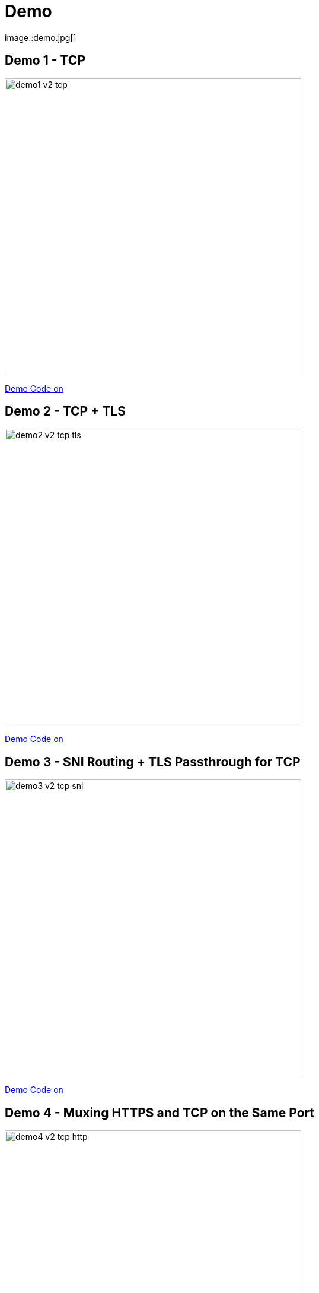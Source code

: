 
[{invert}]

= Demo
image::demo.jpg[]

[{invert}]
== Demo 1 - TCP

image::demo1-v2-tcp.png[width=500]

[.small]
link:{repositoryUrl}/demo/traefik-v2/mongo/01-mongo[Demo Code on +++<span class="fab fa-github"></span>+++]

[{invert}]
== Demo 2 - TCP + TLS

image::demo2-v2-tcp-tls.png[width=500]

[.small]
link:{repositoryUrl}/demo/traefik-v2/mongo/02-tls-mongo[Demo Code on +++<span class="fab fa-github"></span>+++]

[{invert}]
== Demo 3 - SNI Routing + TLS Passthrough for TCP

image::demo3-v2-tcp-sni.png[width=500]

[.small]
link:{repositoryUrl}/demo/traefik-v2/mongo/03-sni-routing-mongo[Demo Code on +++<span class="fab fa-github"></span>+++]

[{invert}]
== Demo 4 - Muxing HTTPS and TCP on the Same Port

image::demo4-v2-tcp-http.png[width=500]

[.small]
link:{repositoryUrl}/demo/traefik-v2/mongo/04-tcp-and-http-routing-mongo[Demo Code on +++<span class="fab fa-github"></span>+++]

== Demo 5 - Canary Release of a WebApp

image::canary.png[width=500]

[.small]
link:{repositoryUrl}/demo/traefik-v2/canary[Demo Code on +++<span class="fab fa-github"></span>+++]

